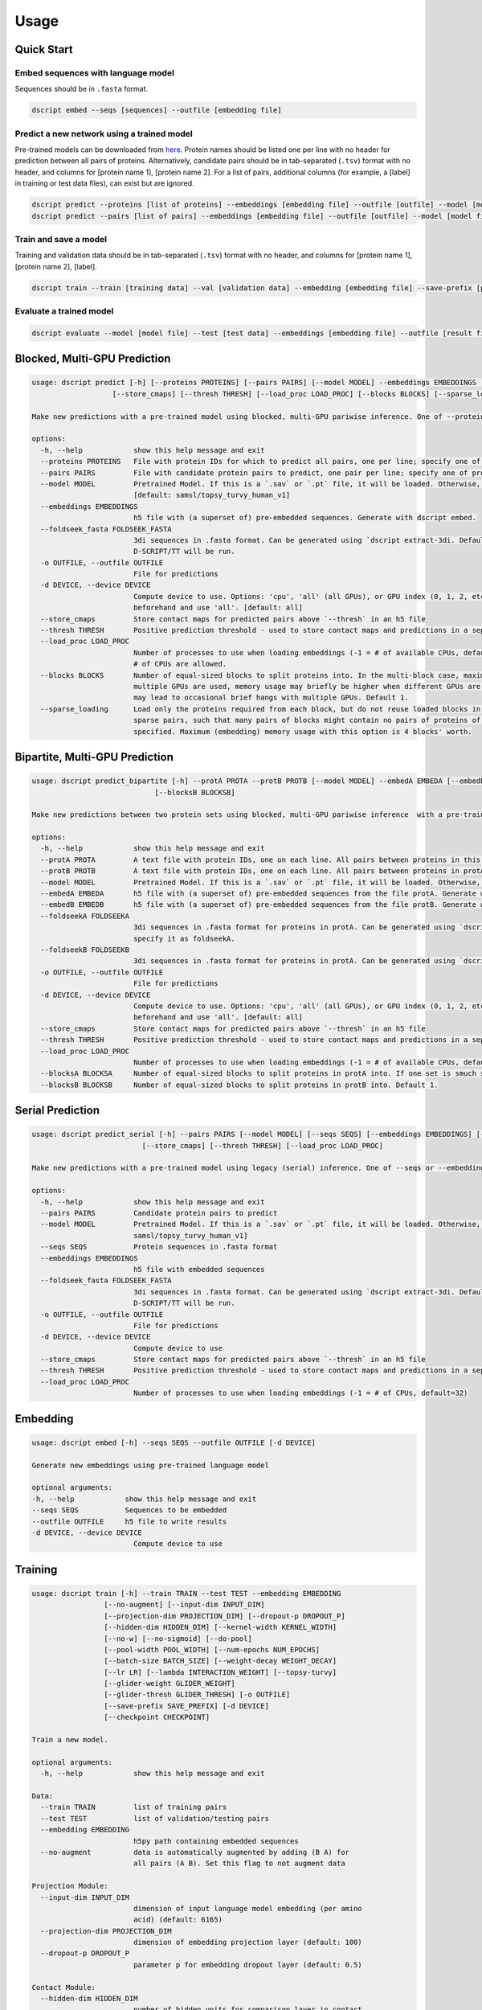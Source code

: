 Usage
=====

Quick Start
~~~~~~~~~~~

Embed sequences with language model
^^^^^^^^^^^^^^^^^^^^^^^^^^^^^^^^^^^

Sequences should be in ``.fasta`` format.

.. code-block:: bash

    dscript embed --seqs [sequences] --outfile [embedding file]

Predict a new network using a trained model
^^^^^^^^^^^^^^^^^^^^^^^^^^^^^^^^^^^^^^^^^^^

Pre-trained models can be downloaded from `here <https://d-script.readthedocs.io/en/main/data.html#trained-models>`_.
Protein names should be listed one per line with no header for prediction between all pairs of proteins.
Alternatively, candidate pairs should be in tab-separated (``.tsv``) format with no header, and columns for [protein name 1], [protein name 2].
For a list of pairs, additional columns (for example, a [label] in training or test data files), can exist but are ignored.

.. code-block:: bash

    dscript predict --proteins [list of proteins] --embeddings [embedding file] --outfile [outfile] --model [model file]
    dscript predict --pairs [list of pairs] --embeddings [embedding file] --outfile [outfile] --model [model file]

Train and save a model
^^^^^^^^^^^^^^^^^^^^^^

Training and validation data should be in tab-separated (``.tsv``) format with no header, and columns for [protein name 1], [protein name 2], [label].

.. code-block:: bash

    dscript train --train [training data] --val [validation data] --embedding [embedding file] --save-prefix [prefix]


Evaluate a trained model
^^^^^^^^^^^^^^^^^^^^^^^^

.. code-block:: bash

    dscript evaluate --model [model file] --test [test data] --embeddings [embedding file] --outfile [result file]


Blocked, Multi-GPU Prediction
~~~~~~~~~~

.. code-block:: bash

    usage: dscript predict [-h] [--proteins PROTEINS] [--pairs PAIRS] [--model MODEL] --embeddings EMBEDDINGS [--foldseek_fasta FOLDSEEK_FASTA] [-o OUTFILE] [-d DEVICE]
                       [--store_cmaps] [--thresh THRESH] [--load_proc LOAD_PROC] [--blocks BLOCKS] [--sparse_loading]

    Make new predictions with a pre-trained model using blocked, multi-GPU pariwise inference. One of --proteins and --pairs is required.

    options:
      -h, --help            show this help message and exit
      --proteins PROTEINS   File with protein IDs for which to predict all pairs, one per line; specify one of proteins or pairs
      --pairs PAIRS         File with candidate protein pairs to predict, one pair per line; specify one of proteins or pairs
      --model MODEL         Pretrained Model. If this is a `.sav` or `.pt` file, it will be loaded. Otherwise, we will try to load `[model]` from HuggingFace hub
                            [default: samsl/topsy_turvy_human_v1]
      --embeddings EMBEDDINGS
                            h5 file with (a superset of) pre-embedded sequences. Generate with dscript embed.
      --foldseek_fasta FOLDSEEK_FASTA
                            3di sequences in .fasta format. Can be generated using `dscript extract-3di. Default is None. If provided, TT3D will be run, otherwise default
                            D-SCRIPT/TT will be run.
      -o OUTFILE, --outfile OUTFILE
                            File for predictions
      -d DEVICE, --device DEVICE
                            Compute device to use. Options: 'cpu', 'all' (all GPUs), or GPU index (0, 1, 2, etc.). To use specific GPUs, set CUDA_VISIBLE_DEVICES
                            beforehand and use 'all'. [default: all]
      --store_cmaps         Store contact maps for predicted pairs above `--thresh` in an h5 file
      --thresh THRESH       Positive prediction threshold - used to store contact maps and predictions in a separate file. [default: 0.5]
      --load_proc LOAD_PROC
                            Number of processes to use when loading embeddings (-1 = # of available CPUs, default=16). Because loading is IO-bound, values larger that the
                            # of CPUs are allowed.
      --blocks BLOCKS       Number of equal-sized blocks to split proteins into. In the multi-block case, maximum (embedding) memory usage should be 3 blocks' worth. When
                            multiple GPUs are used, memory usage may briefly be higher when different GPUs are working on tasks from different blocks. And, small blocks
                            may lead to occasional brief hangs with multiple GPUs. Default 1.
      --sparse_loading      Load only the proteins required from each block, but do not reuse loaded blocks in memory. Recommented when predicting with many blocks on
                            sparse pairs, such that many pairs of blocks might contain no pairs of proteins of interest. Only available when blocks > 1 and pairs
                            specified. Maximum (embedding) memory usage with this option is 4 blocks' worth.

Bipartite, Multi-GPU Prediction
~~~~~~~~~~

.. code-block:: bash

    usage: dscript predict_bipartite [-h] --protA PROTA --protB PROTB [--model MODEL] --embedA EMBEDA [--embedB EMBEDB] [--foldseekA FOLDSEEKA] [--foldseekB FOLDSEEKB] [-o OUTFILE] [-d DEVICE] [--store_cmaps] [--thresh THRESH] [--load_proc LOAD_PROC] [--blocksA BLOCKSA]
                                 [--blocksB BLOCKSB]

    Make new predictions between two protein sets using blocked, multi-GPU pariwise inference  with a pre-trained model.
    
    options:
      -h, --help            show this help message and exit
      --protA PROTA         A text file with protein IDs, one on each line. All pairs between proteins in this file and proteins in protB will be predicted
      --protB PROTB         A text file with protein IDs, one on each line. All pairs between proteins in protA and proteins in this file will be predicted
      --model MODEL         Pretrained Model. If this is a `.sav` or `.pt` file, it will be loaded. Otherwise, we will try to load `[model]` from HuggingFace hub [default: samsl/topsy_turvy_human_v1]
      --embedA EMBEDA       h5 file with (a superset of) pre-embedded sequences from the file protA. Generate with dscript embed. If a single file contains embeddings for both protA and protB, specify it as embedA.
      --embedB EMBEDB       h5 file with (a superset of) pre-embedded sequences from the file protB. Generate with dscript embed.
      --foldseekA FOLDSEEKA
                            3di sequences in .fasta format for proteins in protA. Can be generated using `dscript extract-3di. Default is None. If provided, TT3D will be run, otherwise default D-SCRIPT/TT will be run. If a single file contains 3di sequences for both protA and protB,
                            specify it as foldseekA.
      --foldseekB FOLDSEEKB
                            3di sequences in .fasta format for proteins in protA. Can be generated using `dscript extract-3di. Default is None. If provided, TT3D will be run, otherwise default D-SCRIPT/TT will be run.
      -o OUTFILE, --outfile OUTFILE
                            File for predictions
      -d DEVICE, --device DEVICE
                            Compute device to use. Options: 'cpu', 'all' (all GPUs), or GPU index (0, 1, 2, etc.). To use specific GPUs, set CUDA_VISIBLE_DEVICES
                            beforehand and use 'all'. [default: all]
      --store_cmaps         Store contact maps for predicted pairs above `--thresh` in an h5 file
      --thresh THRESH       Positive prediction threshold - used to store contact maps and predictions in a separate file. [default: 0.5]
      --load_proc LOAD_PROC
                            Number of processes to use when loading embeddings (-1 = # of available CPUs, default=16). Because loading is IO-bound, values larger that the # of CPUs are allowed.
      --blocksA BLOCKSA     Number of equal-sized blocks to split proteins in protA into. If one set is smuch smaller, it is recommended to set the corresponding # of blocks to 1. Default 1.
      --blocksB BLOCKSB     Number of equal-sized blocks to split proteins in protB into. Default 1.


Serial Prediction
~~~~~~~~~~

.. code-block:: bash

    usage: dscript predict_serial [-h] --pairs PAIRS [--model MODEL] [--seqs SEQS] [--embeddings EMBEDDINGS] [--foldseek_fasta FOLDSEEK_FASTA] [-o OUTFILE] [-d DEVICE]
                              [--store_cmaps] [--thresh THRESH] [--load_proc LOAD_PROC]

    Make new predictions with a pre-trained model using legacy (serial) inference. One of --seqs or --embeddings is required.

    options:
      -h, --help            show this help message and exit
      --pairs PAIRS         Candidate protein pairs to predict
      --model MODEL         Pretrained Model. If this is a `.sav` or `.pt` file, it will be loaded. Otherwise, we will try to load `[model]` from HuggingFace hub [default:
                            samsl/topsy_turvy_human_v1]
      --seqs SEQS           Protein sequences in .fasta format
      --embeddings EMBEDDINGS
                            h5 file with embedded sequences
      --foldseek_fasta FOLDSEEK_FASTA
                            3di sequences in .fasta format. Can be generated using `dscript extract-3di. Default is None. If provided, TT3D will be run, otherwise default
                            D-SCRIPT/TT will be run.
      -o OUTFILE, --outfile OUTFILE
                            File for predictions
      -d DEVICE, --device DEVICE
                            Compute device to use
      --store_cmaps         Store contact maps for predicted pairs above `--thresh` in an h5 file
      --thresh THRESH       Positive prediction threshold - used to store contact maps and predictions in a separate file. [default: 0.5]
      --load_proc LOAD_PROC
                            Number of processes to use when loading embeddings (-1 = # of CPUs, default=32)


Embedding
~~~~~~~~~

.. code-block:: bash

    usage: dscript embed [-h] --seqs SEQS --outfile OUTFILE [-d DEVICE]

    Generate new embeddings using pre-trained language model

    optional arguments:
    -h, --help            show this help message and exit
    --seqs SEQS           Sequences to be embedded
    --outfile OUTFILE     h5 file to write results
    -d DEVICE, --device DEVICE
                            Compute device to use

Training
~~~~~~~~

.. code-block:: bash

    usage: dscript train [-h] --train TRAIN --test TEST --embedding EMBEDDING
                     [--no-augment] [--input-dim INPUT_DIM]
                     [--projection-dim PROJECTION_DIM] [--dropout-p DROPOUT_P]
                     [--hidden-dim HIDDEN_DIM] [--kernel-width KERNEL_WIDTH]
                     [--no-w] [--no-sigmoid] [--do-pool]
                     [--pool-width POOL_WIDTH] [--num-epochs NUM_EPOCHS]
                     [--batch-size BATCH_SIZE] [--weight-decay WEIGHT_DECAY]
                     [--lr LR] [--lambda INTERACTION_WEIGHT] [--topsy-turvy]
                     [--glider-weight GLIDER_WEIGHT]
                     [--glider-thresh GLIDER_THRESH] [-o OUTFILE]
                     [--save-prefix SAVE_PREFIX] [-d DEVICE]
                     [--checkpoint CHECKPOINT]

    Train a new model.

    optional arguments:
      -h, --help            show this help message and exit

    Data:
      --train TRAIN         list of training pairs
      --test TEST           list of validation/testing pairs
      --embedding EMBEDDING
                            h5py path containing embedded sequences
      --no-augment          data is automatically augmented by adding (B A) for
                            all pairs (A B). Set this flag to not augment data

    Projection Module:
      --input-dim INPUT_DIM
                            dimension of input language model embedding (per amino
                            acid) (default: 6165)
      --projection-dim PROJECTION_DIM
                            dimension of embedding projection layer (default: 100)
      --dropout-p DROPOUT_P
                            parameter p for embedding dropout layer (default: 0.5)

    Contact Module:
      --hidden-dim HIDDEN_DIM
                            number of hidden units for comparison layer in contact
                            prediction (default: 50)
      --kernel-width KERNEL_WIDTH
                            width of convolutional filter for contact prediction
                            (default: 7)

    Interaction Module:
      --no-w                don't use weight matrix in interaction prediction
                            model
      --no-sigmoid          don't use sigmoid activation at end of interaction
                            model
      --do-pool             use max pool layer in interaction prediction model
      --pool-width POOL_WIDTH
                            size of max-pool in interaction model (default: 9)

    Training:
      --num-epochs NUM_EPOCHS
                            number of epochs (default: 10)
      --batch-size BATCH_SIZE
                            minibatch size (default: 25)
      --weight-decay WEIGHT_DECAY
                            L2 regularization (default: 0)
      --lr LR               learning rate (default: 0.001)
      --lambda INTERACTION_WEIGHT
                            weight on the similarity objective (default: 0.35)
      --topsy-turvy         run in Topsy-Turvy mode -- use top-down GLIDER scoring
                            to guide training (reference TBD)
      --glider-weight GLIDER_WEIGHT
                            weight on the GLIDER accuracy objective (default: 0.2)
      --glider-thresh GLIDER_THRESH
                            proportion of GLIDER scores treated as positive edges
                            (0 < gt < 1) (default: 0.925)

    Output and Device:
      -o OUTPUT, --output OUTPUT
                            output file path (default: stdout)
      --save-prefix SAVE_PREFIX
                            path prefix for saving models
      -d DEVICE, --device DEVICE
                            compute device to use
      --checkpoint CHECKPOINT
                            checkpoint model to start training from

Evaluation
~~~~~~~~~~

.. code-block:: bash

    usage: dscript eval [-h] --model MODEL --test TEST --embedding EMBEDDING
                        [-o OUTFILE] [-d DEVICE]

    Evaluate a trained model

    optional arguments:
    -h, --help            show this help message and exit
    --model MODEL         Trained prediction model
    --test TEST           Test Data
    --embedding EMBEDDING
                            h5 file with embedded sequences
    -o OUTFILE, --outfile OUTFILE
                            Output file to write results
    -d DEVICE, --device DEVICE
                            Compute device to use
